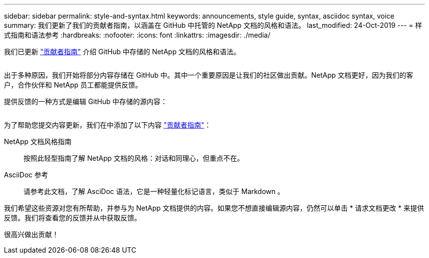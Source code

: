 ---
sidebar: sidebar 
permalink: style-and-syntax.html 
keywords: announcements, style guide, syntax, asciidoc syntax, voice 
summary: 我们更新了我们的贡献者指南，以涵盖在 GitHub 中托管的 NetApp 文档的风格和语法。 
last_modified: 24-Oct-2019 
---
= 样式指南和语法参考
:hardbreaks:
:nofooter: 
:icons: font
:linkattrs: 
:imagesdir: ./media/


[role="lead"]
我们已更新 http://docs.netapp.com/contribute/us-en/index.html["贡献者指南"^] 介绍 GitHub 中存储的 NetApp 文档的风格和语法。

image:style.gif[""]

出于多种原因，我们开始将部分内容存储在 GitHub 中。其中一个重要原因是让我们的社区做出贡献。NetApp 文档更好，因为我们的客户，合作伙伴和 NetApp 员工都能提供反馈。

提供反馈的一种方式是编辑 GitHub 中存储的源内容：

image:edit.gif[""]

为了帮助您提交内容更新，我们在中添加了以下内容 http://docs.netapp.com/contribute/us-en/index.html["贡献者指南"^]：

NetApp 文档风格指南:: 按照此轻型指南了解 NetApp 文档的风格：对话和同理心，但重点不在。
AsciiDoc 参考:: 请参考此文档，了解 AsciDoc 语法，它是一种轻量化标记语言，类似于 Markdown 。


我们希望这些资源对您有所帮助，并参与为 NetApp 文档提供的内容。如果您不想直接编辑源内容，仍然可以单击 * 请求文档更改 * 来提供反馈。我们将查看您的反馈并从中获取反馈。

很高兴做出贡献！
